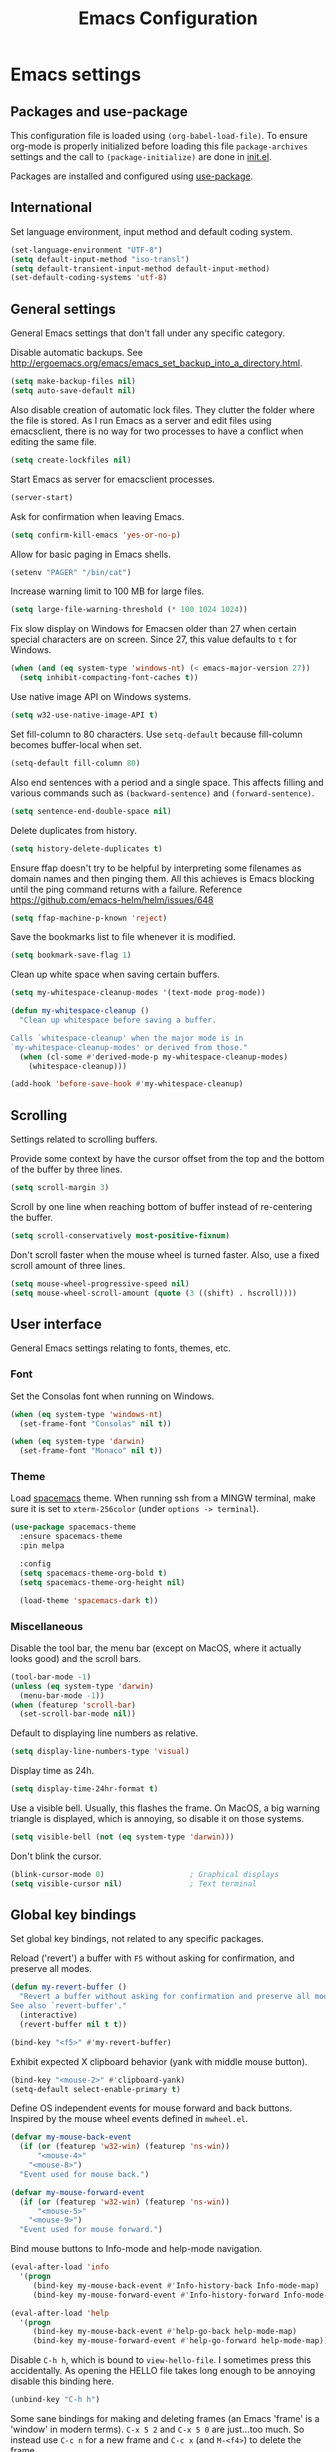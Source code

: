 #+TITLE: Emacs Configuration

* Emacs settings
** Packages and use-package
This configuration file is loaded using ~(org-babel-load-file)~. To ensure
org-mode is properly initialized before loading this file ~package-archives~
settings and the call to ~(package-initialize)~ are done in [[file:init.el][init.el]].

Packages are installed and configured using [[https://github.com/jwiegley/use-package][use-package]].

** International
Set language environment, input method and default coding system.
#+begin_src emacs-lisp
  (set-language-environment "UTF-8")
  (setq default-input-method "iso-transl")
  (setq default-transient-input-method default-input-method)
  (set-default-coding-systems 'utf-8)
#+end_src

** General settings
General Emacs settings that don't fall under any specific category.

Disable automatic backups. See
http://ergoemacs.org/emacs/emacs_set_backup_into_a_directory.html.
#+begin_src emacs-lisp
  (setq make-backup-files nil)
  (setq auto-save-default nil)
#+end_src

Also disable creation of automatic lock files. They clutter the folder where the
file is stored. As I run Emacs as a server and edit files using emacsclient,
there is no way for two processes to have a conflict when editing the same file.
#+begin_src emacs-lisp
  (setq create-lockfiles nil)
#+end_src

Start Emacs as server for emacsclient processes.
#+begin_src emacs-lisp
  (server-start)
#+end_src

Ask for confirmation when leaving Emacs.
#+begin_src emacs-lisp
  (setq confirm-kill-emacs 'yes-or-no-p)
#+end_src

Allow for basic paging in Emacs shells.
#+begin_src emacs-lisp
  (setenv "PAGER" "/bin/cat")
#+end_src

Increase warning limit to 100 MB for large files.
#+begin_src emacs-lisp
  (setq large-file-warning-threshold (* 100 1024 1024))
#+end_src

Fix slow display on Windows for Emacsen older than 27 when certain special
characters are on screen. Since 27, this value defaults to ~t~ for Windows.
#+begin_src emacs-lisp
  (when (and (eq system-type 'windows-nt) (< emacs-major-version 27))
    (setq inhibit-compacting-font-caches t))
#+end_src

Use native image API on Windows systems.
#+begin_src emacs-lisp
  (setq w32-use-native-image-API t)
#+end_src

Set fill-column to 80 characters. Use ~setq-default~ because fill-column becomes
buffer-local when set.
#+begin_src emacs-lisp
  (setq-default fill-column 80)
#+end_src

Also end sentences with a period and a single space. This affects filling and
various commands such as ~(backward-sentence)~ and ~(forward-sentence)~.
#+begin_src emacs-lisp
  (setq sentence-end-double-space nil)
#+end_src

Delete duplicates from history.
#+begin_src emacs-lisp
  (setq history-delete-duplicates t)
#+end_src

Ensure ffap doesn't try to be helpful by interpreting some filenames as domain
names and then pinging them. All this achieves is Emacs blocking until the ping
command returns with a failure. Reference
https://github.com/emacs-helm/helm/issues/648
#+begin_src emacs-lisp
  (setq ffap-machine-p-known 'reject)
#+end_src

Save the bookmarks list to file whenever it is modified.
#+begin_src emacs-lisp
  (setq bookmark-save-flag 1)
#+end_src

Clean up white space when saving certain buffers.
#+begin_src emacs-lisp
  (setq my-whitespace-cleanup-modes '(text-mode prog-mode))

  (defun my-whitespace-cleanup ()
    "Clean up whitespace before saving a buffer.

  Calls `whitespace-cleanup' when the major mode is in
  `my-whitespace-cleanup-modes' or derived from those."
    (when (cl-some #'derived-mode-p my-whitespace-cleanup-modes)
      (whitespace-cleanup)))

  (add-hook 'before-save-hook #'my-whitespace-cleanup)
#+end_src

** Scrolling
Settings related to scrolling buffers.

Provide some context by have the cursor offset from the top and the bottom of
the buffer by three lines.
#+begin_src emacs-lisp
  (setq scroll-margin 3)
#+end_src

Scroll by one line when reaching bottom of buffer instead of re-centering the
buffer.
#+begin_src emacs-lisp
  (setq scroll-conservatively most-positive-fixnum)
#+end_src

Don't scroll faster when the mouse wheel is turned faster. Also, use a fixed
scroll amount of three lines.
#+begin_src emacs-lisp
  (setq mouse-wheel-progressive-speed nil)
  (setq mouse-wheel-scroll-amount (quote (3 ((shift) . hscroll))))
#+end_src

** User interface
General Emacs settings relating to fonts, themes, etc.

*** Font
Set the Consolas font when running on Windows.
#+begin_src emacs-lisp
  (when (eq system-type 'windows-nt)
    (set-frame-font "Consolas" nil t))

  (when (eq system-type 'darwin)
    (set-frame-font "Monaco" nil t))
#+end_src

*** Theme
Load [[https://github.com/nashamri/spacemacs-theme][spacemacs]] theme. When running ssh from a MINGW terminal, make sure it is
set to =xterm-256color= (under =options -> terminal=).
#+begin_src emacs-lisp
  (use-package spacemacs-theme
    :ensure spacemacs-theme
    :pin melpa

    :config
    (setq spacemacs-theme-org-bold t)
    (setq spacemacs-theme-org-height nil)

    (load-theme 'spacemacs-dark t))
#+end_src

*** Miscellaneous
Disable the tool bar, the menu bar (except on MacOS, where it actually looks
good) and the scroll bars.
#+begin_src emacs-lisp
  (tool-bar-mode -1)
  (unless (eq system-type 'darwin)
    (menu-bar-mode -1))
  (when (featurep 'scroll-bar)
    (set-scroll-bar-mode nil))
#+end_src

Default to displaying line numbers as relative.
#+begin_src emacs-lisp
  (setq display-line-numbers-type 'visual)
#+end_src

Display time as 24h.
#+begin_src emacs-lisp
  (setq display-time-24hr-format t)
#+end_src

Use a visible bell. Usually, this flashes the frame. On MacOS, a big warning
triangle is displayed, which is annoying, so disable it on those systems.
#+begin_src emacs-lisp
  (setq visible-bell (not (eq system-type 'darwin)))
#+end_src

Don't blink the cursor.
#+begin_src emacs-lisp
  (blink-cursor-mode 0)                   ; Graphical displays
  (setq visible-cursor nil)               ; Text terminal
#+end_src

** Global key bindings
Set global key bindings, not related to any specific packages.

Reload ('revert') a buffer with =F5= without asking for confirmation, and
preserve all modes.
#+begin_src emacs-lisp
  (defun my-revert-buffer ()
    "Revert a buffer without asking for confirmation and preserve all modes.
  See also `revert-buffer'."
    (interactive)
    (revert-buffer nil t t))

  (bind-key "<f5>" #'my-revert-buffer)
#+end_src

Exhibit expected X clipboard behavior (yank with middle mouse button).
#+begin_src emacs-lisp
  (bind-key "<mouse-2>" #'clipboard-yank)
  (setq-default select-enable-primary t)
#+end_src

Define OS independent events for mouse forward and back buttons. Inspired by the
mouse wheel events defined in =mwheel.el=.
#+begin_src emacs-lisp
  (defvar my-mouse-back-event
    (if (or (featurep 'w32-win) (featurep 'ns-win))
        "<mouse-4>"
      "<mouse-8>")
    "Event used for mouse back.")

  (defvar my-mouse-forward-event
    (if (or (featurep 'w32-win) (featurep 'ns-win))
        "<mouse-5>"
      "<mouse-9>")
    "Event used for mouse forward.")
#+end_src

Bind mouse buttons to Info-mode and help-mode navigation.
#+begin_src emacs-lisp
  (eval-after-load 'info
    '(progn
       (bind-key my-mouse-back-event #'Info-history-back Info-mode-map)
       (bind-key my-mouse-forward-event #'Info-history-forward Info-mode-map)))

  (eval-after-load 'help
    '(progn
       (bind-key my-mouse-back-event #'help-go-back help-mode-map)
       (bind-key my-mouse-forward-event #'help-go-forward help-mode-map)))
#+end_src

Disable =C-h h=, which is bound to ~view-hello-file~. I sometimes press this
accidentally. As opening the HELLO file takes long enough to be annoying disable
this binding here.
#+begin_src emacs-lisp
  (unbind-key "C-h h")
#+end_src

Some sane bindings for making and deleting frames (an Emacs 'frame' is a
'window' in modern terms). =C-x 5 2= and =C-x 5 0= are just...too much. So
instead use =C-c n= for a new frame and =C-c x= (and =M-<f4>=) to delete the
frame.
#+begin_src emacs-lisp
  (bind-key "C-c n" #'make-frame-command)

  (bind-key "C-c x" #'delete-frame)
  (bind-key "M-<f4>" #'delete-frame)

  (bind-key "M-`" #'other-frame)
#+end_src

When I call kill-buffer I pretty much always mean to kill the current buffer.
The default functionality is to prompt for a buffer name. Instead, I want the
current buffer to be killed immediately.
#+begin_src emacs-lisp
  (bind-key "C-x k" #'kill-current-buffer)
#+end_src

Bind ~describe-char~ instead of ~describe-key-briefly~ to =C-h c=. I often use
the former, but never the latter.
#+begin_src emacs-lisp
  (bind-key "C-h c" #'describe-char)
#+end_src

When using a Mac keyboard, bind the command key (default super) to meta (alt on
Windows keyboards). Bind the option key (default meta) to control. This way, the
layout makes sense for me because my muscle memory expects the meta keys to be
next to the space bar. I suspect I won't be using the super key much so don't set
that modifier.
#+begin_src emacs-lisp
  (when (eq system-type 'darwin)
    (setq my-default-mac-command-modifier mac-command-modifier)
    (setq my-default-mac-option-modifier mac-option-modifier)

    (defun my-set-mac-modifiers (use-modifiers)
      "With USE-MODIFIERS, set use of Mac keyboard modifiers.

  Use Mac modifiers when prefix arg USE-MODIFIERS is t. Otherwise,
  use default modifiers."
      (interactive "P")
      (if use-modifiers
          (setq mac-command-modifier 'meta
                mac-option-modifier 'control)
        (setq mac-command-modifier my-default-mac-command-modifier
              mac-option-modifier my-default-mac-option-modifier))

      (message "Using %s keyboard command modifiers" (if use-modifiers "Mac" "default")))

    (my-set-mac-modifiers t))
#+end_src

Most of the time I use a US English keyboard layout when working. However, I
often have to use the Euro symbol (€) which isn't available on that keyboard.
Using =M-x insert-char= or =C-x 8 * E= all the time gets pretty tedious.
Instead, bind =C-c E= to do this.
#+begin_src emacs-lisp
  (bind-key "C-c E" #'(lambda() (interactive) (insert-char ?€)))
#+end_src

** Enable disabled commands
Some commands are disabled by default, enable these so Emacs doesn't
ask for confirmation every time the command is executed.

Allow narrowing.
#+begin_src emacs-lisp
  (put 'narrow-to-region 'disabled nil)
#+end_src

Allow up casing and lower casing of regions.
#+begin_src emacs-lisp
  (put 'upcase-region   'disabled nil)
  (put 'downcase-region 'disabled nil)
#+end_src

** Programming settings
Settings for setting up a programming environment and for built-in programming
major modes.

Enable eldoc-mode for elisp buffers.
#+begin_src emacs-lisp
  (add-hook 'emacs-lisp-mode-hook 'eldoc-mode)
#+end_src

Highlight matching parentheses.
#+begin_src emacs-lisp
  (show-paren-mode t)
#+end_src

Customize comment-dwim so it does exactly what I want it to do:
- If a region is active, comment it if not commented or uncomment if commented.
- Otherwise, comment or uncomment the current line and move to the next line.
Seriously, Emacs is awesome. I love this kind of customization power.
#+begin_src emacs-lisp
  (defun my-comment-dwim (arg)
    "Call the comment command you want (Do What I Mean).
  If the region is active and `transient-mark-mode' is on, call
  `comment-region' (unless it only consists of comments, in which
  case it calls `uncomment-region').  Else, it calls
  `comment-line'.  Custom implementation derived from
  `comment-dwim'. The difference is that the original function
  appends a comment to a line while this function comments the
  line itself."
    (interactive "*P")
    (comment-normalize-vars)
    (if (use-region-p)
        (comment-or-uncomment-region (region-beginning) (region-end) arg)
      (comment-line 1)))
#+end_src

Auto scroll compilation window and stop on first error.
#+begin_src emacs-lisp
  (setq compilation-scroll-output 'first-error)
#+end_src

Set indentation to 2, and never indent with tabs.
#+begin_src emacs-lisp
  (use-package cc-mode
    :defer t
    :config
    (setq c-basic-offset 2))

  (use-package sh-script
    :defer t
    :config
    (setq sh-basic-offset 2))

  (use-package css-mode
    :defer t
    :config
    (setq css-indent-offset 2))

  (setq-default indent-tabs-mode nil)
#+end_src

Set some modes for specific file types.
- Set ~conf-mode~ when loading a Doxygen configuration file.
- Set ~conf-mode~ when loading a .clang-format file.
#+begin_src emacs-lisp
  (add-to-list 'auto-mode-alist '("Doxyfile\\'" . conf-mode))

  (add-to-list 'auto-mode-alist '("\\.clang-format\\'" . conf-mode))
#+end_src

Highlight =TODO= keywords in all programming modes using a special face.
#+begin_src emacs-lisp
  (defun my-prog-mode-todo-font-lock ()
    "Font lock for \"TODO\" strings in prog-mode major modes.
  Sets face to face `font-lock-warning-face'."
    (font-lock-add-keywords nil
                            '(("\\<\\(TODO\\).*:" 1 'font-lock-warning-face prepend))))

  (add-hook 'prog-mode-hook 'my-prog-mode-todo-font-lock)
#+end_src

Define a function that searches http://www.cppreference.com for the symbol at
point.
#+begin_src emacs-lisp
  (defun my-cppref-lookup (arg)
    "Search cppreference.com for ARG, using `browse-url'."
    (interactive (list (read-string "Search cppref: " (thing-at-point 'symbol t))))
    (browse-url
     (format "https://en.cppreference.com/mwiki/index.php?title=Special%%3ASearch&search=%s"
             arg)))
#+end_src

Define key bindings that need to be set after =c-mode= is loaded. Bind
~next-error~ and ~previous-error~ to the easily accessible =M-n= and =M-p= in C
and C++ mode, respectively. Also bind =F1= to a C/C++ specific help lookup
function.
#+begin_src emacs-lisp
  (defun my-c-mode-bindings ()
    "Custom `c-mode' bindings."
    (bind-key "M-n" #'next-error c-mode-base-map)
    (bind-key "M-p" #'previous-error c-mode-base-map)
    (bind-key "<f1>" #'my-cppref-lookup c-mode-base-map))

  (add-hook 'c-mode-common-hook #'my-c-mode-bindings)
#+end_src

Set up a global binding to quickly switch to the scratch and compilation
buffers.
#+begin_src emacs-lisp
  (defun my-switch-to-compilation ()
    "Switch to *compilation* buffer."
    (interactive)
    (switch-to-buffer "*compilation*"))

  (bind-key "C-c b" #'my-switch-to-compilation)
  (bind-key "C-c s" #'scratch-buffer)
#+end_src

Set up ~bat-cmd-help~ with ~thing-at-point~ for =bat-mode=.
#+begin_src emacs-lisp
  (use-package bat-mode
    :defer t
    :bind (:map bat-mode-map
                ("<f1>" . my-bat-cmd-help))

    :config
    (defun my-bat-cmd-help (cmd)
      "Show help for batch file command CMD."
      (interactive (list (read-string "Help for command: " (thing-at-point 'symbol t))))
      (bat-cmd-help cmd)))
#+end_src

#+begin_src emacs-lisp
  (defun my-indent-buffer ()
    "Run `indent-region' on the entire visible buffer."
    (interactive)
    (indent-region (point-min) (point-max)))
#+end_src

*** Python
Set ~python-shell-unbuffered~ to ~nil~ to prevent =Warning (python): Python
shell prompts cannot be detected.= warnings when opening a python file on
Windows systems. See https://github.com/jorgenschaefer/elpy/issues/733.
#+begin_src emacs-lisp
  (setq python-shell-unbuffered nil)
#+end_src

#+begin_src emacs-lisp
  (setq python-check-command "flake8 --color never")
  (add-to-list 'auto-mode-alist '("\\.flake8\\'" . conf-unix-mode))
#+end_src

** Find configuration files
This configuration file is written in =org-mode=. The file is
tangled into an =.el= file using an ~(org-babel-load-file)~ call in
=init.el= when Emacs starts.

These functions enable quick access to the configuration file and the
Emacs init file.
#+begin_src emacs-lisp
  (defun my-find-configuration-file ()
    "Opens user configuration file in a new buffer.

  The file `my-configuration-file' is loaded in `user-init-file'.
  Use `my-find-init-file' to open `user-init-file' instead."
    (interactive)
    (find-file my-configuration-file))

  (defun my-find-init-file ()
    "Opens `user-init-file' in a new buffer."
    (interactive)
    (find-file user-init-file))
#+end_src

** Spell check
Use Ispell or Hunspell as spell checker if available.
#+begin_src emacs-lisp
  (cond ((executable-find "ispell"))
        ((executable-find "hunspell")
         (setq ispell-program-name "hunspell")
         (setq ispell-really-hunspell t)))
#+end_src

** IBuffer
Remap ~list-buffers~ (=C-x C-b=) to ~ibuffer~.

Use a human-readable Size column for =ibuffer=. Taken from [[https://www.emacswiki.org/emacs/IbufferMode#toc12][Emacs Wiki]].
#+begin_src emacs-lisp
  (use-package ibuffer
    :bind (([remap list-buffers] . ibuffer))
    :config
    ;; Use human readable Size column instead of original one.
    (define-ibuffer-column size-h
      (:name "Size" :inline t)
      (cond
       ((> (buffer-size) 1000000) (format "%7.1fM" (/ (buffer-size) 1000000.0)))
       ((> (buffer-size) 100000) (format "%7.0fk" (/ (buffer-size) 1000.0)))
       ((> (buffer-size) 1000) (format "%7.1fk" (/ (buffer-size) 1000.0)))
       (t (format "%8d" (buffer-size)))))

    ;; Modify the default ibuffer-formats.
    (add-to-list 'ibuffer-formats
                 '(mark modified read-only " "
                        (name 18 18 :left :elide)
                        " "
                        (size-h 9 -1 :right)
                        " "
                        (mode 16 16 :left :elide)
                        " "
                        filename-and-process)))
#+end_src

** Ediff
Always split windows horizontally when running Ediff. This is more comfortable
to me on modern high resolution screens.
#+begin_src emacs-lisp
  (setq ediff-split-window-function 'split-window-horizontally)
  (setq ediff-merge-split-window-function 'split-window-horizontally)
#+end_src

Ensure org-mode buffers are fully expanded.
#+begin_src emacs-lisp
  (add-hook 'ediff-prepare-buffer-hook (lambda ()
                                         "Ensure org-mode buffers are fully expanded."
                                         (when (eq major-mode 'org-mode)
                                           (org-show-all))))
#+end_src

Always embed the Ediff control panel in the same frame.
#+begin_src emacs-lisp
  (setq ediff-window-setup-function 'ediff-setup-windows-plain)
#+end_src

Press =d= to copy both A and B into C. Useful when the changes of both sides in
a conflict are needed. Taken from
[[https://stackoverflow.com/questions/9656311/conflict-resolution-with-emacs-ediff-how-can-i-take-the-changes-of-both-version]].
#+begin_src emacs-lisp
  (defun my-ediff-copy-both-to-C ()
    "Copy both A and B into C."
    (interactive)
    (ediff-copy-diff ediff-current-difference nil 'C nil
                     (concat
                      (ediff-get-region-contents ediff-current-difference 'A ediff-control-buffer)
                      (ediff-get-region-contents ediff-current-difference 'B ediff-control-buffer))))

  (defun my-add-d-to-ediff-mode-map () (bind-key "d" #'my-ediff-copy-both-to-C ediff-mode-map))
  (add-hook 'ediff-keymap-setup-hook 'my-add-d-to-ediff-mode-map)
#+end_src

** Eww
Set eww (shr) frame width.
#+begin_src emacs-lisp
  (setq shr-width 80)
#+end_src

** Eshell
Initialize and set up eshell completion.
#+begin_src emacs-lisp
  (use-package eshell
    :hook (eshell-mode-hook . (lambda ()
                                (eshell-cmpl-initialize)
                                (setq eshell-cmpl-cycle-completions nil)
                                (add-to-list 'eshell-output-filter-functions #'eshell-truncate-buffer)))

    :custom
    (eshell-visual-subcommands '(("gpg"
                                  "--generate-key" "--gen-key"
                                  "--full-generate-key" "--full-gen-key"
                                  "--edit-key")))
    (eshell-buffer-maximum-lines 4096))
#+end_src

** Dired
Use human-readable sizes in dired listings.
#+begin_src emacs-lisp
  (setq dired-listing-switches "-alh")
#+end_src

Enable dired-find-alternate-file, to open the currently highlighted file and
kill the current dired buffer. Useful for browsing through large file trees.
Using dired-find-file (<RET>) results in many open dired buffers.
#+begin_src emacs-lisp
  (put 'dired-find-alternate-file 'disabled nil)
#+end_src

Use GNU Coreutils ls program (installed using Homebrew) on Darwin systems so the
=--dired= flag can be used.
#+begin_src emacs-lisp
  (let ((directory-program "gls"))
    (when (and (eq system-type 'darwin) (executable-find directory-program))
      (setq insert-directory-program directory-program)))
#+end_src

** Convenience
Various functions to make editing more convenient.

Convenience function to open an OS native explorer window for the currently
visited file. Yes, I am aware of dired. Sometimes you still need explorer.
#+begin_src emacs-lisp
  (defun my-browse-file-directory ()
    "Browse `default-directory' using the default file manager."
    (interactive)
    (if default-directory
        (browse-url-of-file (expand-file-name default-directory))
      (error "No `default-directory' to open")))
#+end_src

Search https://woordenlijst.org for correct spelling and grammar of Dutch words
and sentences.
#+begin_src emacs-lisp
  (defun my-search-woordenlijst-org (word)
    "Search URL `https://woordenlijst.org' for WORD."
    (interactive (list (read-string "Search woordenlijst.org: " (thing-at-point 'word t))))
    (browse-url
     (format "https://woordenlijst.org/zoeken/?q=%s" word)))

  (bind-key "<f2>" #'my-search-woordenlijst-org)
#+end_src

** Auth sources
Only ever use encrypted .authinfo.gpg files.
#+begin_src emacs-lisp
  (setq auth-sources '("~/.authinfo.gpg"))
#+end_src

** Man
#+begin_src emacs-lisp
  (setenv "MANWIDTH" "80")
#+end_src

** Abbrev
Enable ~abbrev-mode~ for ~text-mode~.
#+begin_src emacs-lisp
  (add-hook 'text-mode-hook 'abbrev-mode)
#+end_src

** Calendar
Set up holidays that are commonly observed in my part of the world.

Also, add a function to insert the current date into the current buffer. Useful
for inserting the current date in a written form.
#+begin_src emacs-lisp
  (use-package calendar
    :commands (my-insert-current-date)

    :init
    ;; Set custom holidays before loading org mode and the calendar.
    (setq holiday-other-holidays '((holiday-fixed 4 27 "King's Day")
                                   (holiday-fixed 5 4 "Remembrance Day")
                                   (holiday-fixed 5 5 "Liberation Day")
                                   (holiday-easter-etc 1 "Easter Monday")
                                   (holiday-easter-etc 39 "Ascension Day") ; 39 days after Easter
                                   (holiday-easter-etc 49 "Whit Sunday")   ; 7th Sunday after Easter
                                   (holiday-easter-etc 50 "Whit Monday")
                                   (holiday-fixed 12 26 "Second day of Christmas")))
    (setq holiday-hebrew-holidays nil)
    (setq holiday-islamic-holidays nil)
    (setq holiday-bahai-holidays nil)
    (setq holiday-oriental-holidays nil)

    (setq calendar-latitude 52.2)
    (setq calendar-longitude 5.4)
    (setq calendar-location-name "Amersfoort")

    (setq calendar-time-display-form '(24-hours ":" minutes))

    :config
    (calendar-set-date-style 'european)

    (defun my-insert-current-date (&optional nodayname)
      "Insert today's date using the current locale.
  With a prefix argument, the date is inserted without the day of
  the week. See also `calendar-date-string'."
      (interactive "*P")
      (insert (calendar-date-string (calendar-current-date) nil
                                    nodayname)))

    (defun my-insert-iso-date ()
      "Insert today's date formatted as ISO date (yyyy-mm-dd)."
      (interactive)
      (let ((calendar-date-display-form calendar-iso-date-display-form))
        (insert (calendar-date-string (calendar-current-date))))))
#+end_src

** VC
#+begin_src emacs-lisp
  (setq vc-display-status nil)
#+end_src

* Dash
Ensure [[https://github.com/magnars/dash.el][dash]] ("A modern list library for Emacs") is installed. It is used by many
packages.
#+begin_src emacs-lisp
  (use-package dash
    :ensure t
    :pin melpa-stable)
#+end_src

* Diminish
[[https://github.com/myrjola/diminish.el][Diminish]] can be used as part of =use-package= to hide minor mode strings from
the modeline.
#+begin_src emacs-lisp
  (use-package diminish
    :ensure t
    :pin melpa-stable)
#+end_src

* Doom-modeline
Use [[https://github.com/seagle0128/doom-modeline][doom-modeline]] as the modeline. Looks good, while still having good
performance.
#+begin_src emacs-lisp
  (use-package doom-modeline
    :ensure t
    :pin melpa-stable
    :init
    (setq doom-modeline-icon nil)
    (doom-modeline-mode 1)
    :config
    (setq doom-modeline-buffer-file-name-style 'relative-to-project))
#+end_src

* Evil
I used to be a Vim user. To be honest, I guess I still am. Else why
commit the sacrilege of using Vim bindings in Emacs? The modal editing
model of Vim works really well for me, and [[https://github.com/emacs-evil/evil][Evil]] is hands down the best
Vim emulator for Emacs. This gives me the best of both worlds: the
modal editing of Vim combined with the extensibility of Emacs.
#+begin_src emacs-lisp
  (use-package evil
    :pin melpa-stable
    :ensure t
    :demand t
    :bind (:map evil-normal-state-map
                ("C-s" . save-buffer)
                ("C-/" . my-comment-dwim)
                ("+"   . my-indent-buffer)

           :map evil-insert-state-map
                ("C-s" . save-buffer)

           :map evil-ex-completion-map
                ("C-a" . move-beginning-of-line)
                ("C-e" . move-end-of-line)
                ("C-b" . backward-char)
                ("C-f" . forward-char))

    :init
    ;; Enable C-i when on a graphical display, and disable when on a terminal (to
    ;; enable use of <TAB> in org-mode with evil-mode).
    (setq evil-want-C-i-jump (display-graphic-p))
    (setq evil-want-C-u-scroll t)
    (setq evil-symbol-word-search t)
    (setq evil-shift-width 2)
    (setq evil-move-beyond-eol t)
    (setq evil-undo-system 'undo-redo)

    :config
    ;; Ensure the yank register (on Windows, at least) is not overwritten when
    ;; performing a visual selection.
    ;; See https://emacs.stackexchange.com/questions/9344/pasting-in-evil-mode-when-theres-an-active-selection-copies-the-selection
    (fset 'evil-visual-update-x-selection 'ignore)

    (evil-define-key 'motion Man-mode-map (kbd "RET") 'man-follow)
    (evil-define-key 'motion help-mode-map (kbd "TAB") 'forward-button)
    (evil-define-key 'motion help-mode-map (kbd "S-TAB") 'backward-button)

    ;; Undo remapping of yank-pop to evil-paste-pop. I like yank-pop.
    (define-key evil-normal-state-map [remap yank-pop] 'nil)

    ;; Jump to tag and recenter.
    (advice-add 'evil-jump-to-tag     :after 'evil-scroll-line-to-center)
    (advice-add 'evil-jump-backward   :after 'evil-scroll-line-to-center)
    (advice-add 'evil-jump-forward    :after 'evil-scroll-line-to-center)
    (advice-add 'evil-search-next     :after 'evil-scroll-line-to-center)
    (advice-add 'evil-search-previous :after 'evil-scroll-line-to-center)

    ;; Ensure Emacs bindings for RET and SPC are available in motion state.
    ;; https://www.emacswiki.org/emacs/Evil#toc12
    (defun my-move-key (keymap-from keymap-to key)
      "Moves key binding from one keymap to another, deleting from the old location."
      (define-key keymap-to key (lookup-key keymap-from key))
      (define-key keymap-from key nil))
    (my-move-key evil-motion-state-map evil-normal-state-map (kbd "RET"))
    (my-move-key evil-motion-state-map evil-normal-state-map " ")

    ;; Set custom evil state when in these modes.
    (add-hook 'with-editor-mode-hook 'evil-normal-state)

    ;; Set shift width to 4 for python buffers to comply with pep8 guidelines.
    (add-hook 'python-base-mode-hook #'(lambda() (setq evil-shift-width 4)))

    (dolist (mode '(minibuffer-mode
                    special-mode
                    calendar-mode
                    shell-mode
                    eshell-mode
                    eww-mode
                    term-mode
                    inferior-emacs-lisp-mode
                    image-mode
                    dired-mode
                    help-mode
                    Info-mode
                    compilation-mode
                    calculator-mode
                    semantic-symref-results-mode
                    shortdoc-mode
                    xref--xref-buffer-mode
                    flymake-diagnostics-buffer-mode
                    profiler-report-mode
                    comint-mode
                    inferior-python-mode
                    gud-mode
                    Man-mode
                    messages-buffer-mode
                    tabulated-list-mode
                    epa-key-list-mode))
      (evil-set-initial-state mode 'emacs)))
#+end_src

* Evil-leader
Configure [[https://github.com/cofi/evil-leader][evil-leader]] for leader keys with Evil.
#+begin_src emacs-lisp
  (use-package evil-leader
    :pin melpa-stable
    :ensure t
    :after evil

    :config
    (evil-leader/set-leader ",")
    (evil-leader/set-key
      "e"   'my-find-configuration-file
      "i"   'my-find-init-file

      "sh"  'eshell

      "wc"  'evil-window-delete

      "ww"  'evil-window-next

      "wo"  'delete-other-windows

      "ws"  'evil-window-split

      "wv"  'evil-window-vsplit

      "wh"  'evil-window-left
      "wj"  'evil-window-down
      "wk"  'evil-window-up
      "wl"  'evil-window-right

      "xd"  'dired
      "xf"  'find-file
      "xs"  'save-some-buffers
      "xk"  'kill-current-buffer
      "rb"  'revert-buffer
      "n"   'server-edit
      "xc"  'save-buffers-kill-terminal

      "pe"  'project-eshell
      "pf"  'project-find-file

      "l"   'whitespace-mode
      "hl"  'hl-line-mode
      "rl"  'display-line-numbers-mode

      "g"   'gnus

      "u"   'outline-up-heading

      "c"   'compile)

    (evil-leader/set-key-for-mode 'emacs-lisp-mode "c" 'emacs-lisp-byte-compile)

    ;; Enable evil leader.
    (global-evil-leader-mode)

    ;; Start evil.
    (evil-mode))
#+end_src

* Vertico
#+BEGIN_SRC emacs-lisp
  (use-package vertico
    :pin melpa-stable
    :ensure t
    :init
    (vertico-mode)

    ;; Show more candidates
    (setq vertico-count 20)

    :config
    (vertico-multiform-mode)
    (setq vertico-multiform-commands
          '((consult-imenu buffer)
            (consult-org-heading buffer)
            (consult-grep buffer)
            (consult-git-grep buffer)
            (consult-ripgrep buffer)
            (my-consult-ripgrep buffer)
            (consult-line buffer)
            (my-consult-line buffer)
            (xref-find-references buffer)
            (consult-xref buffer)
            (consult-flymake buffer)
            (project-find-regexp buffer)
            (evil-jump-to-tag buffer))))
#+END_SRC

* Orderless
#+BEGIN_SRC emacs-lisp
  (use-package orderless
    :pin melpa-stable
    :ensure t
    :init
    (setq completion-styles '(orderless basic)
          completion-category-defaults nil
          completion-category-overrides '((file (styles basic partial-completion)))))
#+END_SRC

* Consult
#+BEGIN_SRC emacs-lisp
  (use-package consult
    :pin melpa-stable
    :ensure t
    :after project
    :bind(("C-x b" . consult-buffer)
          ("M-s o" . my-consult-line)
          ("C-c f" . consult-flymake)
          :map evil-normal-state-map
          ("SPC" . consult-buffer)
          :map evil-leader--default-map
          ("hs" . consult-imenu)
          ;; Override built-in project functions with consult functions as I find
          ;; these very useful.
          :map project-prefix-map
          ("g" . consult-grep)
          ("r" . my-consult-ripgrep))
    :init
    (evil-leader/set-key-for-mode 'org-mode "hs" 'consult-org-heading)
    (evil-leader/set-key "pr" 'my-consult-ripgrep)

    :config
    (setq xref-show-xrefs-function #'consult-xref)
    (setq xref-show-definitions-function #'consult-xref)
    (setq consult-after-jump-hook #'recenter)
    (setq consult-line-start-from-top nil)

    (add-to-list 'consult-preview-excluded-files "\\.gpg\\'")

    (add-to-list 'project-switch-commands '(consult-ripgrep "Consult ripgrep") t)

    (defun my-symbol-name-or-nil ()
      "Return the name of the symbol at point as a string or nil.
  Useful when passing the current symbol as a string argument to
  `consult-line' and `consult-ripgrep'. When no symbol is
  present (on an empty line) pass `nil' (and not the string
  \"nil\")."
      (let ((symbol (symbol-at-point)))
        (and (not (null symbol)) (symbol-name symbol))))

    (defun my-consult-line ()
      "Call `consult-line' with symbol at point as argument."
      (interactive)
      (consult-line (my-symbol-name-or-nil)))

    (defun my-consult-ripgrep ()
      "Call `consult-ripgrep' in the current project with symbol at point as argument."
      (interactive)
      (consult-ripgrep nil (my-symbol-name-or-nil))))
#+END_SRC

* Marginalia
#+begin_src emacs-lisp
  (use-package marginalia
    :pin melpa-stable
    :ensure t
    :init
    (marginalia-mode))
#+end_src

* Embark
#+begin_src emacs-lisp
  (use-package embark
    :pin melpa-stable
    :ensure t
    :bind
    (("C-." . embark-act)
     ("C->" . embark-act-all)
     ("C-;" . embark-dwim)
     ("C-h B" . embark-bindings)

     :map minibuffer-local-map
           ("C-SPC" . embark-select)))

  (use-package embark-consult
    :pin melpa-stable
    :ensure t)
#+end_src

* Corfu
Use [[https://github.com/minad/corfu][Corfu]] for completion. It integrates well with the existing completion
functionality of Emacs and with the [[*Orderless][Orderless]] completion style (it is written by
the same author).
#+begin_src emacs-lisp
  (use-package corfu
    :ensure t
    :hook (prog-mode-hook inferior-python-mode-hook)
    :init
    (setq corfu-quit-at-boundary nil)
    (setq corfu-auto t)
    :config
    (setq corfu-auto-delay 0.15))
#+end_src

* Org mode
[[https://orgmode.org/][Org-mode]] is, for me, a compelling reason to use Emacs. At the very
least, it is useful for note taking and managing work using TODO
lists. More recently, I have also started using org-mode to keep track
of time spent on individual tasks, in addition to simply keeping track
of the total amount of time spent at work during a day, which I have
been doing for some years now.

The ~(my-org-clock-in)~ function is used for keeping track of time spent at
work.
#+begin_src emacs-lisp
  (use-package org
    :pin gnu
    :ensure t
    ;; Global key bindings.
    :bind (("C-c l" . org-store-link)
           ("C-c a" . org-agenda)
           ("C-c w" . my-org-start-day)
           ("C-c j" . my-org-clock-goto)
           ("C-c o" . my-org-clock-out)
           ("C-c t" . my-org-todo-list)
           ("C-c d" . my-org-daily-standup)

           :map org-mode-map
           ([remap org-clock-in] . my-org-clock-in)
           ([remap org-edit-special] . my-org-edit-special)

           :map outline-mode-map
           ([tab] . org-cycle)
           ("<S-iso-leftab>" . org-shifttab)
           ("S-<tab>" . org-shifttab)
           ("<backtab>" . org-shifttab)
           ("M-p" . org-previous-visible-heading)
           ("M-n" . org-next-visible-heading))

    :init
    (setq org-startup-folded t)

    (setq org-todo-keywords '((sequence "TODO" "IN PROGRESS" "REVIEW" "|" "DONE" "WONTFIX" )))

    (setq org-clock-clocktable-default-properties
          '(:maxlevel 3 :scope agenda :fileskip0 t :block today :step day :narrow 120!))

    ;; Show total amount of hours and minutes, instead of formatting as "d hh:mm".
    (setq org-duration-format '((special . h:mm)))

    ;; When using using org-clock-display, display the total time for subtrees.
    (setq org-clock-display-default-range 'untilnow)

    ;; Set all agenda files as refile targets.
    (setq org-refile-targets '((org-agenda-files :maxlevel . 3)))

    ;; Enable refiling to the top level of an org file.
    (setq org-refile-use-outline-path 'file)

    ;; Do not interpret "_" and "^" for sub and superscript when exporting.
    (setq org-export-with-sub-superscripts nil)

    ;; Don't complete in steps, works well with narrowing frameworks such as Helm.
    (setq org-outline-path-complete-in-steps nil)

    ;; Save the running clock when Emacs exits.
    (setq org-clock-persist 'clock)

    ;; Flushright tags to column 100.
    (setq org-tags-column -100)

    (add-hook 'org-mode-hook #'auto-fill-mode)
    (add-hook 'org-agenda-mode-hook #'hl-line-mode)

    (setq org-adapt-indentation t)

    (add-to-list 'auto-mode-alist '("\\.org_archive\\'" . org-mode))

    (setq org-fold-show-context-detail
          '((agenda . tree)
            (bookmark-jump . lineage)
            (isearch . lineage)
            (default . tree)))

    :config
    (setq org-priority-default 65)

    (setq org-default-notes-file (concat (file-name-as-directory org-directory) "notes.org"))

    (setq org-agenda-use-time-grid nil)

    ;; Set org-agenda-files to file with list containing all agenda files.
    (setq org-agenda-files (concat (file-name-as-directory org-directory) "org-agenda-files.org"))

    ;; Ensure tags in agenda columns are shifted to the agenda item.
    (setq org-agenda-align-tags-to-column 0)

    (org-clock-persistence-insinuate)

    ;; When in org-mode, use expected org-mode tab behaviour when in
    ;; Normal and Insert state. Set jump keys to navigate org links and
    ;; the mark ring.
    (evil-define-key 'normal org-mode-map
      [tab] 'org-cycle
      (kbd "C-]") 'org-open-at-point
      (kbd "C-o") 'org-mark-ring-goto)

    (evil-define-key 'insert org-mode-map [tab] 'org-cycle)

    (defun my-org-todo-list ()
      "Show `org-todo-list' with \"IN PROGRESS\" keyword selected."
      (interactive)
      (org-todo-list "IN PROGRESS"))

    (defun my-org-edit-special (&optional arg)
      "Edit source block below current window when calling `org-edit-special'.

  When editing a source block and more than one window is open
  `org-src-window-setup' is set to `current-window'. Otherwise,
  the default value is used."
      (interactive)
      (let ((org-src-window-setup
             (if (> (length (window-list)) 1)
                 'current-window
               org-src-window-setup)))
        (call-interactively 'org-edit-special)))

    (defcustom my-org-worklog (concat (file-name-as-directory org-directory) "worklog.org")
      "Org file for logging daily work time."
      :type 'file
      :group 'work)

    (defun my-org-daily-standup ()
      "Clock in for daily stand-up and display clock table and agenda.

  Asks to clock in for the daily stand-up work item. Then displays
  the clocktable, the agenda and `my-org-worklog'."
      (interactive)
      (find-file (concat (file-name-as-directory org-directory) "agenda.org"))
      (when (message-y-or-n-p "Clock in for daily standup?" nil)
        (with-current-buffer "agenda.org"
          (goto-char (point-min))
          (when (re-search-forward "Daily stand-up")
            (goto-char (match-beginning 0))
            (org-clock-in)
            (save-buffer))))
      (delete-other-windows)
      (my-org-clock-report)
      (org-agenda-list)
      (other-window 1)
      (split-window-below)
      (switch-to-buffer-other-window "worklog.org"))

    (defun my-org-clock-report ()
      "Show time spent on tasks during this week.
  Create new buffer *clocktable.org* and call `org-clock-report'.

  With the custom values set in
  `org-clock-clocktable-default-properties', this is useful to get
  an overview of time spent on tasks during this week."
      (interactive)
      (switch-to-buffer "*clocktable*")
      (erase-buffer)
      (org-mode)
      (insert "To update the clock table after making changes in its properties run "
              (substitute-command-keys "\\[org-dblock-update]" t)
              " on the properties line.")
      (org-clock-report))

    (defun my-org-clock-goto ()
      "Go to recently clocked tasks by offering a selection.
  Calls `org-clock-goto' with prefix arg SELECT set to t."
      (interactive)
      (org-clock-goto t))

    (defun my-org-start-day ()
      "Visit the file `my-org-worklog' and clock in.

  The file is created if it does not exist.

  It is structured as an org mode date tree, the difference being
  the clock is started on the day heading instead of a subheading,
  which would be the case if the date tree was created using
  org-capture.

  See also Info node `(org)Using capture' and Info node
  `(org)Template elements'."
      (interactive)
      (message "Clocking in...")
      (find-file my-org-worklog)
      (org-datetree-find-iso-week-create (calendar-current-date))
      (org-reveal)
      (org-show-entry)
      (org-clock-in)
      (org-save-all-org-buffers)
      (message "Clocking in...done"))

    (defun my-org-clock-in ()
      "Start the clock on the current item and save all org buffers.

  See `org-clock-in' and `org-save-all-org-buffers'"
      (interactive)
      (org-clock-in)
      (org-save-all-org-buffers))

    (defun my-org-clock-out ()
      "Stop the currently running clock and save all org buffers.

  See `org-clock-out' and `org-save-all-org-buffers'"
      (interactive)
      (org-clock-out)
      ;; We are interested in the clock out message, but org-save-all-org-buffers
      ;; also displays a message. Save the clock out message for display after
      ;; saving all buffers.
      (let ((clock-out-message (current-message)))
        (org-save-all-org-buffers)
        (message clock-out-message))))
#+end_src

Add ox-gfm to enable exporting of org mode buffers to Github Flavored Markdown.
#+begin_src emacs-lisp
  (use-package ox-gfm
    :pin melpa-stable
    :defer 10)
#+end_src

* Magit
[[https://magit.vc/][Magit]] is another (alongside org-mode) compelling reason to use Emacs. Seriously,
it is the best keyboard driven Git interface I know of. It also integrates very
nicely into Emacs. Interactive rebasing, cherry-picking or running git blame on
a single file are a breeze with Magit.
#+begin_src emacs-lisp
  (use-package magit
    :if (> emacs-major-version 24)
    :pin melpa-stable
    :ensure t
    :after subr-x project
    :bind (:map evil-leader--default-map
           ("m" . magit-status)
           ("f"  . magit-file-dispatch)
           :map git-commit-mode-map
           ("C-c t" . my-insert-current-date)
           :map project-prefix-map
           ("m" . magit-project-status))

    :init
    (setq magit-refresh-verbose nil)

    (setq auto-revert-buffer-list-filter 'magit-auto-revert-repository-buffer-p)

    :config
    (evil-define-key 'normal magit-blame-mode-map (kbd "q") 'magit-blame-quit)
    (evil-define-key 'normal magit-blame-mode-map (kbd "c") 'magit-blame-cycle-style)

    ;; Add author-headings blame style which is similar to the headings style but
    ;; displays author date instead of committer date.
    (add-to-list 'magit-blame-styles '(author-headings (heading-format . "%-20a %A %s\n"))))
#+end_src

Also install major modes for editing various git configuration files. See
[[https://github.com/magit/git-modes]].
#+begin_src emacs-lisp
  (use-package git-modes
    :pin melpa-stable
    :ensure t
    :defer t)
#+end_src

* Semantic

#+begin_src emacs-lisp
  (use-package semantic
    :defer t

    :init
    (add-hook 'c-mode-common-hook #'semantic-mode)

    :config
    (global-semantic-stickyfunc-mode t)
    (global-semanticdb-minor-mode t)

    (advice-add #'semantic-ia-fast-jump :before #'evil-set-jump)

    (evil-define-key 'normal c-mode-map (kbd "C-}") 'semantic-ia-fast-jump)
    (evil-define-key 'normal c++-mode-map (kbd "C-}") 'semantic-ia-fast-jump))
#+end_src

* Git for Windows path
Try and determine if Git is available. If it is, and we are on a Windows system,
also add =git-path/../usr/bin= to =exec-path=, to enable use of =diff=, =gpg=
and other tools. This way adding =git-path/../usr/bin= to the system PATH
environment variable can be avoided, which is probably not what you want on a
Windows system. If a Git executable cannot be found a message is displayed.
#+begin_src emacs-lisp
  (when (eq system-type 'windows-nt)
    (let* ((git-exe (executable-find "git"))
           (git-path (concat (file-name-directory git-exe) "../usr/bin")))
      (if git-exe
          (progn
            ;; On Windows installations the git binaries reside in either bin or
            ;; cmd, so add usr/bin relative to the git executable path.
            (add-to-list 'exec-path git-path :append)
            (setenv "PATH" (concat (getenv "PATH") ";" git-path ";"))

            ;; Set the path to gpg.
            (use-package epg
              :custom
              ;; This variable NEEDS to be set using customize, setting it
              ;; directly has no effect. See (describe-variable 'epg-gpg-program).
              (epg-gpg-program (concat git-path "/gpg"))))
        (message "Git not found, please update your PATH environment \
  variable to point to your Git installation."))))
#+end_src

* GPG / EasyPG
Ensure GnuPG password queries go through the minibuffer.
#+begin_src emacs-lisp
  (setq epg-pinentry-mode 'loopback)
#+end_src

* Dired-narrow
Dired-narrow is a nice package to do quick filtering in dired buffers.
#+begin_src emacs-lisp
  (use-package dired-narrow
    :ensure t
    :if (> emacs-major-version 24)
    :after dired
    :bind (:map dired-mode-map
                ("/" . dired-narrow)))
#+end_src

* Rainbow-delimiters
Set up [[https://github.com/Fanael/rainbow-delimiters][rainbow-delimiters-mode]] for =prog-mode=. Most (if not all) programming
major modes are derived from =prog-mode=.
#+begin_src emacs-lisp
  (use-package rainbow-delimiters
    :ensure t
    :pin melpa-stable
    :defer t
    :init
    (add-hook 'prog-mode-hook 'rainbow-delimiters-mode))
#+end_src

* Markdown mode
#+begin_src emacs-lisp
  (use-package markdown-mode
    :ensure t
    :pin melpa-stable
    :defer t)

  (use-package markdown-toc
    :ensure t
    :pin melpa-stable
    :defer t)
#+end_src

* Eglot
#+begin_src emacs-lisp
  (use-package eglot
    :commands (eglot)
    :init
    (setq eglot-report-progress nil)
    :config
    (add-hook 'eglot-connect-hook
              (lambda (server)
                "Use eglot xref backend when eglot is connected."
                (evil-define-key 'normal c-mode-map   (kbd "C-]") 'evil-jump-to-tag)
                (evil-define-key 'normal c++-mode-map (kbd "C-]") 'evil-jump-to-tag))))
#+end_src

* Tree-sitter
List of tree-sitter grammar versions that work with Emacs 29, helpfully compiled
at https://github.com/mickeynp/combobulate.
#+begin_src emacs-lisp
  (setq treesit-language-source-alist
        '((html . ("https://github.com/tree-sitter/tree-sitter-html" "v0.20.1")) ;; html-ts-mode not yet available in Emacs 29
          (css . ("https://github.com/tree-sitter/tree-sitter-css" "v0.20.0"))
          (javascript . ("https://github.com/tree-sitter/tree-sitter-javascript" "v0.20.1"))
          (json . ("https://github.com/tree-sitter/tree-sitter-json" "v0.20.2"))
          (typescript . ("https://github.com/tree-sitter/tree-sitter-typescript" "v0.20.4" "typescript/src"))
          (python . ("https://github.com/tree-sitter/tree-sitter-python" "v0.20.4"))
          (yaml . ("https://github.com/tree-sitter/tree-sitter-yaml" "v0.5.0"))
          (c . ("https://github.com/tree-sitter/tree-sitter-c" "v0.21.0"))
          (cpp . ("https://github.com/tree-sitter/tree-sitter-cpp" "v0.20.5"))
          (ruby . ("https://github.com/tree-sitter/tree-sitter-ruby" "v0.20.1"))
          (dockerfile . ("https://github.com/camdencheek/tree-sitter-dockerfile" "v0.1.2"))
          (bicep . ("https://github.com/tree-sitter-grammars/tree-sitter-bicep" "v1.1.0"))))

  (setq major-mode-remap-alist
        '(;;(html-mode . html-ts-mode)
          ;;(mhtml-mode . html-ts-mode)
          (css-mode . css-ts-mode)
          (js-mode . js-ts-mode)
          (javascript-mode . js-ts-mode)
          (js-json-mode . json-ts-mode)
          (python-mode . python-ts-mode)
          (c-mode . c-ts-mode)
          (c++-mode . c++-ts-mode)
          (ruby-mode . ruby-ts-mode)))

  (add-to-list 'auto-mode-alist '(".ts\\'" . typescript-ts-mode))
  (add-to-list 'auto-mode-alist '("Dockerfile\\'" . dockerfile-ts-mode))
  (add-to-list 'auto-mode-alist '("\\.y?ml\\'" . yaml-ts-mode))
#+end_src

* Elfeed
For formatting entries: see variable elfeed-search-print-entry-function.
#+begin_src emacs-lisp
  (use-package elfeed
    :pin melpa-stable
    :ensure t
    :defer t
    :bind (("C-c e" . elfeed)
           :map elfeed-search-mode-map
           ("R" . my-elfeed-untag-all-unread)
           ("0" . my-elfeed-filter-other)
           ("1" . my-elfeed-filter-nos)
           ("2" . my-elfeed-filter-nrc))
    :init
    (evil-set-initial-state 'elfeed-search-mode 'emacs)
    (evil-set-initial-state 'elfeed-show-mode 'emacs)
    :config
    (setq elfeed-sort-order 'ascending)
    (setq elfeed-search-title-max-width 120)
    (dolist (feed '("https://blogs.nasa.gov/artemis/feed/"
                   ("https://feeds.nos.nl/nosnieuwsalgemeen" news nos)
                   ("https://www.nrc.nl/rss/" news nrc)
                   "https://emacsformacosx.com/atom/release"
                   "https://www.djangoproject.com/rss/weblog/"
                   "https://github.blog/changelog/label/copilot/feed/"
                   "https://nullprogram.com/feed/"))
      (add-to-list 'elfeed-feeds feed))

    ;; Remove unread tag from news entries older than one day.
    (add-hook 'elfeed-new-entry-hook (elfeed-make-tagger :feed-url "nos.nl"
                                                         :before "1 day ago"
                                                         :remove 'unread))

    (add-hook 'elfeed-new-entry-hook (elfeed-make-tagger :feed-url "nrc.nl"
                                                         :before "1 day ago"
                                                         :remove 'unread))

    (defun my-elfeed-untag-all-unread ()
      "Remove the `unread' tag from all entries."
      (interactive)
      (mark-whole-buffer)
      (elfeed-search-untag-all-unread))

    (defun my-elfeed-quick-filter (arg)
      "Reset search filter to to default value of `elfeed-search-filter' and append ARG."
      (interactive)
      (elfeed-search-clear-filter)
      (setq elfeed-search-filter (concat elfeed-search-filter " " arg))
      (elfeed-search-update :force))

    (defun my-elfeed-filter-nos ()
      (interactive)
      (my-elfeed-quick-filter "+nos"))

    (defun my-elfeed-filter-nrc ()
      (interactive)
      (my-elfeed-quick-filter "+nrc"))

    (defun my-elfeed-filter-other ()
      (interactive)
      (my-elfeed-quick-filter "-news")))
#+end_src

* Jinx
Configure [[https://github.com/minad/jinx][jinx]] for spell checking.
#+begin_src emacs-lisp
  (use-package jinx
    :if (memq system-type '(gnu/linux darwin))
    :hook (text-mode-hook . jinx-mode)
    :bind (("M-$" . jinx-correct)
           ("C-M-$" . jinx-languages)
           :map evil-normal-state-map
           ("z=" . jinx-correct)))
#+end_src

* Web-mode
Useful for editing web templates (such as those used by Django, for example).
#+begin_src elisp
  (use-package web-mode
    :ensure t
    :mode "\\.djhtml\\'"
    :config
    (setq web-mode-engines-alist '(("django" . "\\.html\\'")))
    (setq web-mode-enable-engine-detection t))
#+end_src

* CSS mode
#+begin_src elisp
  (use-package css-mode
    :bind (:map css-ts-mode-map
                ("<f1>" . my-css-lookup-symbol))
    :config

    ;; Copied and modified from `css-lookup-symbol' in css-mode.el.
    ;;
    ;; TODO: maybe patch `css-lookup-symbol' to make this a customizable option
    ;; where the user can choose between using `eww' or `browse-url' for looking
    ;; up symbols.
    (defun my-css-lookup-symbol (symbol)
      "Display the CSS documentation for SYMBOL in default browser, as found on MDN.
  Instead of using `eww', use `browse-url'. See `css-lookup-symbol'."
      (interactive
       (list
        (let* ((sym (css--mdn-find-symbol))
               (enable-recursive-minibuffers t)
               (value (completing-read (format-prompt "Describe CSS symbol" sym)
                                       css--mdn-completion-list nil nil nil
                                       'css--mdn-lookup-history sym)))
          (if (equal value "") sym value))))
      (when symbol
        ;; If we see a single-colon pseudo-element like ":after", turn it
        ;; into "::after".
        (when (and (eq (aref symbol 0) ?:)
                   (member (substring symbol 1) css-pseudo-element-ids))
          (setq symbol (concat ":" symbol)))
        (let ((url (format css-lookup-url-format symbol)))
          (browse-url url)))))
#+end_src

* HTML Tidy
#+begin_src emacs-lisp
  (defun my-tidy ()
    (interactive)
    (compile (concat "tidy -errors -quiet --gnu-emacs t " buffer-file-name)))
#+end_src

* CSS Stylelint
#+begin_src emacs-lisp
  (defun my-stylelint ()
    (interactive)
    (compile (concat "npx stylelint --formatter unix --fix " buffer-file-name)))
#+end_src

* pyvenv
Python virtual environment support for Emacs.
#+begin_src emacs-lisp
  (use-package pyvenv
    :hook python-base-mode-hook
    :ensure t

    :config
    (defun my-venv-activate ()
      "Activate a python virtual environment and start eglot for the current project.
  It is assumed the the virtual environment is installed in the
  .venv folder."
      (interactive)
      (let ((current-project (concat (project-root (project-current)) ".venv")))
        (pyvenv-activate current-project)
        (call-interactively 'eglot)
        (message "Activated project environment for %s" current-project)))

    (defun my-venv-deactivate ()
      "Shut down eglot and deactivate current virtual environment."
      (interactive)
      (eglot-shutdown-all)
      (pyvenv-deactivate)))
#+end_src

* py-autopep8
#+begin_src emacs-lisp
  (use-package py-autopep8
    :pin melpa
    :commands (py-autopep8-buffer py-autopep8-region))
#+end_src

* sqlformat
#+begin_src emacs-lisp
  (use-package sqlformat
    :pin melpa
    :commands (sqlformat sqlformat-buffer sqlformat-region)
    :config
    (setq sqlformat-command 'sqlfluff)
    (setq sqlformat-args '("--nocolor" "--disable-progress-bar")))
#+end_src

* flymake-shellcheck
#+begin_src emacs-lisp
  (use-package flymake-shellcheck
    :commands flymake-shellcheck-load
    :init
    (add-hook 'sh-mode-hook 'flymake-shellcheck-load))
#+end_src
* bicep-ts-mode
#+begin_src emacs-lisp
  (use-package bicep-ts-mode
    :mode ("\\.bicep\\'" "\\.bicepparam\\'")
    :pin gnu)
#+end_src

* GitHub copilot
#+begin_src emacs-lisp
  (use-package copilot
    :load-path "~/dev/copilot.el"
    :bind (:map copilot-completion-map
                ([tab] . copilot-accept-completion))
    :commands (copilot-login copilot-mode copilot-diagnose)
    :config
    (add-to-list 'copilot-major-mode-alist '("python-ts" . "python")))
#+end_src

* gptel
#+begin_src emacs-lisp
  (use-package gptel
    :pin melpa-stable
    :custom
    (gptel-default-mode 'org-mode)
    :config
    (setq gptel-model 'gpt-4.1)
    (setq gptel-backend (gptel-make-gh-copilot "Copilot")))
#+end_src

* COMMENT Local variables
# Local Variables:
# org-adapt-indentation: nil
# End:
